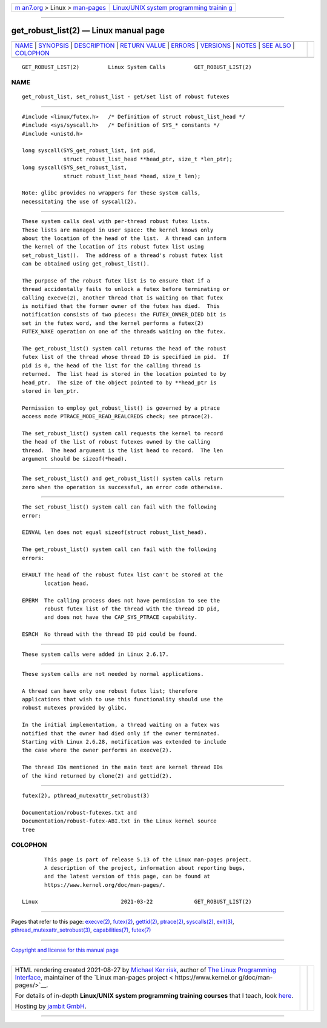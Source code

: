 .. container:: page-top

.. container:: nav-bar

   +----------------------------------+----------------------------------+
   | `m                               | `Linux/UNIX system programming   |
   | an7.org <../../../index.html>`__ | trainin                          |
   | > Linux >                        | g <http://man7.org/training/>`__ |
   | `man-pages <../index.html>`__    |                                  |
   +----------------------------------+----------------------------------+

--------------

get_robust_list(2) — Linux manual page
======================================

+-----------------------------------+-----------------------------------+
| `NAME <#NAME>`__ \|               |                                   |
| `SYNOPSIS <#SYNOPSIS>`__ \|       |                                   |
| `DESCRIPTION <#DESCRIPTION>`__ \| |                                   |
| `RETURN VALUE <#RETURN_VALUE>`__  |                                   |
| \| `ERRORS <#ERRORS>`__ \|        |                                   |
| `VERSIONS <#VERSIONS>`__ \|       |                                   |
| `NOTES <#NOTES>`__ \|             |                                   |
| `SEE ALSO <#SEE_ALSO>`__ \|       |                                   |
| `COLOPHON <#COLOPHON>`__          |                                   |
+-----------------------------------+-----------------------------------+
| .. container:: man-search-box     |                                   |
+-----------------------------------+-----------------------------------+

::

   GET_ROBUST_LIST(2)         Linux System Calls         GET_ROBUST_LIST(2)

NAME
-------------------------------------------------

::

          get_robust_list, set_robust_list - get/set list of robust futexes


---------------------------------------------------------

::

          #include <linux/futex.h>   /* Definition of struct robust_list_head */
          #include <sys/syscall.h>   /* Definition of SYS_* constants */
          #include <unistd.h>

          long syscall(SYS_get_robust_list, int pid,
                       struct robust_list_head **head_ptr, size_t *len_ptr);
          long syscall(SYS_set_robust_list,
                       struct robust_list_head *head, size_t len);

          Note: glibc provides no wrappers for these system calls,
          necessitating the use of syscall(2).


---------------------------------------------------------------

::

          These system calls deal with per-thread robust futex lists.
          These lists are managed in user space: the kernel knows only
          about the location of the head of the list.  A thread can inform
          the kernel of the location of its robust futex list using
          set_robust_list().  The address of a thread's robust futex list
          can be obtained using get_robust_list().

          The purpose of the robust futex list is to ensure that if a
          thread accidentally fails to unlock a futex before terminating or
          calling execve(2), another thread that is waiting on that futex
          is notified that the former owner of the futex has died.  This
          notification consists of two pieces: the FUTEX_OWNER_DIED bit is
          set in the futex word, and the kernel performs a futex(2)
          FUTEX_WAKE operation on one of the threads waiting on the futex.

          The get_robust_list() system call returns the head of the robust
          futex list of the thread whose thread ID is specified in pid.  If
          pid is 0, the head of the list for the calling thread is
          returned.  The list head is stored in the location pointed to by
          head_ptr.  The size of the object pointed to by **head_ptr is
          stored in len_ptr.

          Permission to employ get_robust_list() is governed by a ptrace
          access mode PTRACE_MODE_READ_REALCREDS check; see ptrace(2).

          The set_robust_list() system call requests the kernel to record
          the head of the list of robust futexes owned by the calling
          thread.  The head argument is the list head to record.  The len
          argument should be sizeof(*head).


-----------------------------------------------------------------

::

          The set_robust_list() and get_robust_list() system calls return
          zero when the operation is successful, an error code otherwise.


-----------------------------------------------------

::

          The set_robust_list() system call can fail with the following
          error:

          EINVAL len does not equal sizeof(struct robust_list_head).

          The get_robust_list() system call can fail with the following
          errors:

          EFAULT The head of the robust futex list can't be stored at the
                 location head.

          EPERM  The calling process does not have permission to see the
                 robust futex list of the thread with the thread ID pid,
                 and does not have the CAP_SYS_PTRACE capability.

          ESRCH  No thread with the thread ID pid could be found.


---------------------------------------------------------

::

          These system calls were added in Linux 2.6.17.


---------------------------------------------------

::

          These system calls are not needed by normal applications.

          A thread can have only one robust futex list; therefore
          applications that wish to use this functionality should use the
          robust mutexes provided by glibc.

          In the initial implementation, a thread waiting on a futex was
          notified that the owner had died only if the owner terminated.
          Starting with Linux 2.6.28, notification was extended to include
          the case where the owner performs an execve(2).

          The thread IDs mentioned in the main text are kernel thread IDs
          of the kind returned by clone(2) and gettid(2).


---------------------------------------------------------

::

          futex(2), pthread_mutexattr_setrobust(3)

          Documentation/robust-futexes.txt and
          Documentation/robust-futex-ABI.txt in the Linux kernel source
          tree

COLOPHON
---------------------------------------------------------

::

          This page is part of release 5.13 of the Linux man-pages project.
          A description of the project, information about reporting bugs,
          and the latest version of this page, can be found at
          https://www.kernel.org/doc/man-pages/.

   Linux                          2021-03-22             GET_ROBUST_LIST(2)

--------------

Pages that refer to this page: `execve(2) <../man2/execve.2.html>`__, 
`futex(2) <../man2/futex.2.html>`__, 
`gettid(2) <../man2/gettid.2.html>`__, 
`ptrace(2) <../man2/ptrace.2.html>`__, 
`syscalls(2) <../man2/syscalls.2.html>`__, 
`exit(3) <../man3/exit.3.html>`__, 
`pthread_mutexattr_setrobust(3) <../man3/pthread_mutexattr_setrobust.3.html>`__, 
`capabilities(7) <../man7/capabilities.7.html>`__, 
`futex(7) <../man7/futex.7.html>`__

--------------

`Copyright and license for this manual
page <../man2/get_robust_list.2.license.html>`__

--------------

.. container:: footer

   +-----------------------+-----------------------+-----------------------+
   | HTML rendering        |                       | |Cover of TLPI|       |
   | created 2021-08-27 by |                       |                       |
   | `Michael              |                       |                       |
   | Ker                   |                       |                       |
   | risk <https://man7.or |                       |                       |
   | g/mtk/index.html>`__, |                       |                       |
   | author of `The Linux  |                       |                       |
   | Programming           |                       |                       |
   | Interface <https:     |                       |                       |
   | //man7.org/tlpi/>`__, |                       |                       |
   | maintainer of the     |                       |                       |
   | `Linux man-pages      |                       |                       |
   | project <             |                       |                       |
   | https://www.kernel.or |                       |                       |
   | g/doc/man-pages/>`__. |                       |                       |
   |                       |                       |                       |
   | For details of        |                       |                       |
   | in-depth **Linux/UNIX |                       |                       |
   | system programming    |                       |                       |
   | training courses**    |                       |                       |
   | that I teach, look    |                       |                       |
   | `here <https://ma     |                       |                       |
   | n7.org/training/>`__. |                       |                       |
   |                       |                       |                       |
   | Hosting by `jambit    |                       |                       |
   | GmbH                  |                       |                       |
   | <https://www.jambit.c |                       |                       |
   | om/index_en.html>`__. |                       |                       |
   +-----------------------+-----------------------+-----------------------+

--------------

.. container:: statcounter

   |Web Analytics Made Easy - StatCounter|

.. |Cover of TLPI| image:: https://man7.org/tlpi/cover/TLPI-front-cover-vsmall.png
   :target: https://man7.org/tlpi/
.. |Web Analytics Made Easy - StatCounter| image:: https://c.statcounter.com/7422636/0/9b6714ff/1/
   :class: statcounter
   :target: https://statcounter.com/
